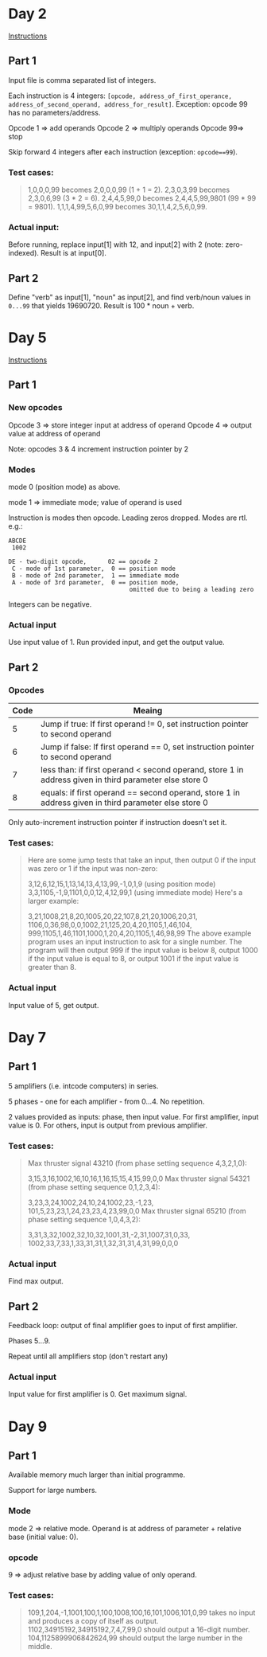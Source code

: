 * Day 2

[[https://adventofcode.com/2019/day/2][Instructions]]

** Part 1

Input file is comma separated list of integers.

Each instruction is 4 integers: ~[opcode, address_of_first_operance, address_of_second_operand, address_for_result]~.  Exception:  opcode 99 has no parameters/address.

Opcode 1 => add operands
Opcode 2 => multiply operands
Opcode 99=> stop

Skip forward 4 integers after each instruction (exception: ~opcode==99~).

*** Test cases:

 #+BEGIN_QUOTE
 1,0,0,0,99 becomes 2,0,0,0,99 (1 + 1 = 2).
 2,3,0,3,99 becomes 2,3,0,6,99 (3 * 2 = 6).
 2,4,4,5,99,0 becomes 2,4,4,5,99,9801 (99 * 99 = 9801).
 1,1,1,4,99,5,6,0,99 becomes 30,1,1,4,2,5,6,0,99.
 #+END_QUOTE

*** Actual input:

 Before running, replace input[1] with 12, and input[2] with 2 (note: zero-indexed).  Result is at input[0].

** Part 2

Define "verb" as input[1], "noun" as input[2], and find verb/noun values in ~0...99~ that yields 19690720.  Result is 100 * noun + verb.

* Day 5

[[https://adventofcode.com/2019/day/5][Instructions]]

** Part 1

*** New opcodes

Opcode 3 => store integer input at address of operand
Opcode 4 => output value at address of operand

Note: opcodes 3 & 4 increment instruction pointer by 2

*** Modes

mode 0 (position mode) as above.

mode 1 => immediate mode; value of operand is used

Instruction is modes then opcode.  Leading zeros dropped.  Modes are rtl.  e.g.:

#+BEGIN_EXAMPLE
ABCDE
 1002

DE - two-digit opcode,      02 == opcode 2
 C - mode of 1st parameter,  0 == position mode
 B - mode of 2nd parameter,  1 == immediate mode
 A - mode of 3rd parameter,  0 == position mode,
                                  omitted due to being a leading zero
#+END_EXAMPLE

Integers can be negative.

*** Actual input

Use input value of 1.  Run provided input, and get the output value.

** Part 2

*** Opcodes

| Code | Meaing                                                                                                 |
|------+--------------------------------------------------------------------------------------------------------|
|    5 | Jump if true: If first operand != 0, set instruction pointer to second operand                         |
|    6 | Jump if false: If first operand == 0, set instruction pointer to second operand                        |
|    7 | less than: if first operand < second operand, store 1 in address given in third parameter else store 0 |
|    8 | equals: if first operand == second operand, store 1 in address given in third parameter else store 0   |

Only auto-increment instruction pointer if instruction doesn't set it.

*** Test cases:

#+BEGIN_QUOTE
Here are some jump tests that take an input, then output 0 if the input was 
zero or 1 if the input was non-zero:

3,12,6,12,15,1,13,14,13,4,13,99,-1,0,1,9 (using position mode)
3,3,1105,-1,9,1101,0,0,12,4,12,99,1 (using immediate mode)
Here's a larger example:

3,21,1008,21,8,20,1005,20,22,107,8,21,20,1006,20,31,
1106,0,36,98,0,0,1002,21,125,20,4,20,1105,1,46,104,
999,1105,1,46,1101,1000,1,20,4,20,1105,1,46,98,99
The above example program uses an input instruction to ask for a single number. 
The program will then output 999 if the input value is below 8, output 1000 if 
the input value is equal to 8, or output 1001 if the input value is greater 
than 8.
#+END_QUOTE

*** Actual input

Input value of 5, get output.

* Day 7

** Part 1

5 amplifiers (i.e. intcode computers) in series.

5 phases - one for each amplifier - from 0...4.  No repetition.

2 values provided as inputs: phase, then input value.  For first amplifier,
input value is 0.  For others, input is output from previous amplifier.

*** Test cases:

#+BEGIN_QUOTE
Max thruster signal 43210 (from phase setting sequence 4,3,2,1,0):

3,15,3,16,1002,16,10,16,1,16,15,15,4,15,99,0,0
Max thruster signal 54321 (from phase setting sequence 0,1,2,3,4):

3,23,3,24,1002,24,10,24,1002,23,-1,23,
101,5,23,23,1,24,23,23,4,23,99,0,0
Max thruster signal 65210 (from phase setting sequence 1,0,4,3,2):

3,31,3,32,1002,32,10,32,1001,31,-2,31,1007,31,0,33,
1002,33,7,33,1,33,31,31,1,32,31,31,4,31,99,0,0,0
#+END_QUOTE

*** Actual input

Find max output.

** Part 2

Feedback loop: output of final amplifier goes to input of first amplifier.

Phases 5...9.

Repeat until all amplifiers stop (don't restart any)

*** Actual input

Input value for first amplifier is 0.  Get maximum signal.

* Day 9

** Part 1

Available memory much larger than initial programme.

Support for large numbers.

*** Mode

mode 2 => relative mode.  Operand is at address of parameter + relative base (initial value: 0).

*** opcode

9 => adjust relative base by adding value of only operand.

*** Test cases:

#+BEGIN_QUOTE
109,1,204,-1,1001,100,1,100,1008,100,16,101,1006,101,0,99 takes no input and produces a copy of itself as output.
1102,34915192,34915192,7,4,7,99,0 should output a 16-digit number.
104,1125899906842624,99 should output the large number in the middle.
#+END_QUOTE
